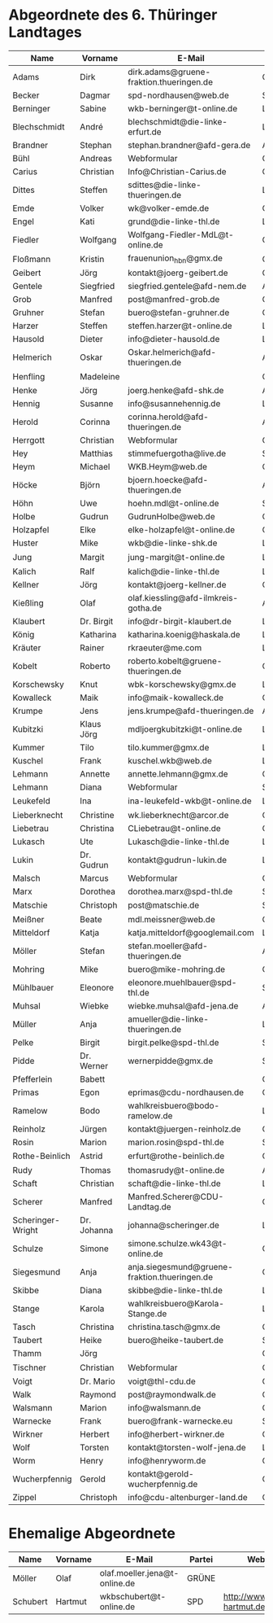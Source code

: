* Abgeordnete des 6. Thüringer Landtages
| Name              | Vorname     | E-Mail                                        | Partei | Webseite                                                 | Twitter          |
|-------------------+-------------+-----------------------------------------------+--------+----------------------------------------------------------+------------------|
| Adams             | Dirk        | dirk.adams@gruene-fraktion.thueringen.de      | GRÜNE  | http://www.dirkadams.de/                                 | [[https://twitter.com/GruenerDirk][@GruenerDirk]]     |
| Becker            | Dagmar      | spd-nordhausen@web.de                         | SPD    | http://www.spd-nordhausen.de/                            | ---              |
| Berninger         | Sabine      | wkb-berninger@t-online.de                     | LINKE  | http://www.sabine-berninger.de/                          | [[https://twitter.com/BineB][@BineB]]           |
| Blechschmidt      | André       | blechschmidt@die-linke-erfurt.de              | LINKE  | http://www.andre-blechschmidt.de/                        | ---              |
| Brandner          | Stephan     | stephan.brandner@afd-gera.de                  | AfD    | http://www.brandner-im-landtag.de/                       | ---              |
| Bühl              | Andreas     | Webformular                                   | CDU    | http://www.andreasbuehl.de/                              | [[https://twitter.com/Buehlandreas][@Buehlandreas]]    |
| Carius            | Christian   | Info@Christian-Carius.de                      | CDU    | http://www.christian-carius.de/                          | ---              |
| Dittes            | Steffen     | sdittes@die-linke-thueringen.de               | LINKE  | http://www.steffen-dittes.de/                            | [[https://twitter.com/St_Dittes][@St_Dittes]]       |
| Emde              | Volker      | wk@volker-emde.de                             | CDU    | http://www.volker-emde.de/                               | ---              |
| Engel             | Kati        | grund@die-linke-thl.de                        | LINKE  | http://www.kati-grund.de/                                | [[https://twitter.com/KatiGrund][@KatiGrund]]       |
| Fiedler           | Wolfgang    | Wolfgang-Fiedler-MdL@t-online.de              | CDU    | ---                                                      | ---              |
| Floßmann          | Kristin     | frauenunion_hbn@gmx.de                        | CDU    | http://www.kristin-flossmann.de/                         | ---              |
| Geibert           | Jörg        | kontakt@joerg-geibert.de                      | CDU    | http://www.joerg-geibert.de/                             | [[https://twitter.com/JGeibert][@JGeibert]]        |
| Gentele           | Siegfried   | siegfried.gentele@afd-nem.de                  | AfD    |                                                          | ---              |
| Grob              | Manfred     | post@manfred-grob.de                          | CDU    | http://www.manfred-grob.de/                              | ---              |
| Gruhner           | Stefan      | buero@stefan-gruhner.de                       | CDU    | http://www.stefan-gruhner.de/                            | [[https://twitter.com/StefanGruhner][@StefanGruhner]]   |
| Harzer            | Steffen     | steffen.harzer@t-online.de                    | LINKE  | http://www.steffen-harzer.de/                            | [[https://twitter.com/Harzerkas][@Harzerkas]]       |
| Hausold           | Dieter      | info@dieter-hausold.de                        | LINKE  | http://www.dieter-hausold.de/                            | ---              |
| Helmerich         | Oskar       | Oskar.helmerich@afd-thueringen.de             | AfD    | http://www.rechtsanwalt-helmerich.de/                    | ---              |
| Henfling          | Madeleine   |                                               | GRÜNE  | http://www.madeleine-henfling.de/                        | [[https://twitter.com/henfling_m][@henfling_m]]      |
| Henke             | Jörg        | joerg.henke@afd-shk.de                        | AfD    | http://afd-henke.de/                                     | ---              |
| Hennig            | Susanne     | info@susannehennig.de                         | LINKE  | http://www.susannehennig.de/                             | [[https://twitter.com/SusanneHennig][@SusanneHenning]]  |
| Herold            | Corinna     | corinna.herold@afd-thueringen.de              | AfD    |                                                          | ---              |
| Herrgott          | Christian   | Webformular                                   | CDU    | http://www.christian-herrgott.de/                        | ---              |
| Hey               | Matthias    | stimmefuergotha@live.de                       | SPD    | http://www.matthias-hey.de/                              | ---              |
| Heym              | Michael     | WKB.Heym@web.de                               | CDU    | ---                                                      | ---              |
| Höcke             | Björn       | bjoern.hoecke@afd-thueringen.de               | AfD    | http://www.bjoern-hoecke.de/                             | ---              |
| Höhn              | Uwe         | hoehn.mdl@t-online.de                         | SPD    | http://spdnet.sozi.info/thueringen/hildburghausen/hoehn/ | ---              |
| Holbe             | Gudrun      | GudrunHolbe@web.de                            | CDU    | http://www.gudrun-holbe.de/                              | ---              |
| Holzapfel         | Elke        | elke-holzapfel@t-online.de                    | CDU    | http://www.elke-holzapfel.de/                            | ---              |
| Huster            | Mike        | wkb@die-linke-shk.de                          | LINKE  | http://www.mike-huster.de/                               | ---              |
| Jung              | Margit      | jung-margit@t-online.de                       | LINKE  | http://www.margit-jung.de/                               | [[https://twitter.com/jung_margit][@jung_margit]]     |
| Kalich            | Ralf        | kalich@die-linke-thl.de                       | LINKE  | http://www.ralfkalich.de/                                | [[https://twitter.com/RalfKalich][@RalfKalich]]      |
| Kellner           | Jörg        | kontakt@joerg-kellner.de                      | CDU    | http://www.joerg-kellner.de/                             | ---              |
| Kießling          | Olaf        | olaf.kiessling@afd-ilmkreis-gotha.de          | AfD    | http://olaf-kiessling.afd-thl.de/                        | ---              |
| Klaubert          | Dr. Birgit  | info@dr-birgit-klaubert.de                    | LINKE  | http://www.dr-birgit-klaubert.de/                        | [[https://twitter.com/redhair54][@redhair54]]       |
| König             | Katharina   | katharina.koenig@haskala.de                   | LINKE  | http://www.haskala.de/                                   | [[https://twitter.com/KatharinaKoenig][@KatharinaKoenig]] |
| Kräuter           | Rainer      | rkraeuter@me.com                              | LINKE  | http://www.rainer-kraeuter.de/                           | [[https://twitter.com/Rainerkraeuter][@Rainerkraeuter]]  |
| Kobelt            | Roberto     | roberto.kobelt@gruene-thueringen.de           | GRÜNE  | http://robertokobelt.de/                                 | ---              |
| Korschewsky       | Knut        | wbk-korschewsky@gmx.de                        | LINKE  | http://www.korschewsky.de/                               | [[https://twitter.com/KKorschewsky][@KKorschewsky]]    |
| Kowalleck         | Maik        | info@maik-kowalleck.de                        | CDU    | http://www.maik-kowalleck.de/                            | ---              |
| Krumpe            | Jens        | jens.krumpe@afd-thueringen.de                 | AfD    | ---                                                      | ---              |
| Kubitzki          | Klaus Jörg  | mdljoergkubitzki@t-online.de                  | LINKE  | ---                                                      | ---              |
| Kummer            | Tilo        | tilo.kummer@gmx.de                            | LINKE  | http://www.tilo-kummer.de/                               | ---              |
| Kuschel           | Frank       | kuschel.wkb@web.de                            | LINKE  | http://www.frankkuschel.de/                              | [[https://twitter.com/FKuschel][@FKuschel]]        |
| Lehmann           | Annette     | annette.lehmann@gmx.de                        | CDU    | http://www.annette-lehmann-cdu.de/                       | ---              |
| Lehmann           | Diana       | Webformular                                   | SPD    | http://dianalehmann.de/                                  | ---              |
| Leukefeld         | Ina         | ina-leukefeld-wkb@t-online.de                 | LINKE  | http://www.inaleukefeld.de/                              | [[https://twitter.com/iia_i][@iia_i]]           |
| Lieberknecht      | Christine   | wk.lieberknecht@arcor.de                      | CDU    | http://www.christine-lieberknecht.de/                    | ---              |
| Liebetrau         | Christina   | CLiebetrau@t-online.de                        | CDU    | http://www.cdu-sm.de/                                    | ---              |
| Lukasch           | Ute         | Lukasch@die-linke-thl.de                      | LINKE  | http://www.utelukasch.de/                                | ---              |
| Lukin             | Dr. Gudrun  | kontakt@gudrun-lukin.de                       | LINKE  | http://www.gudrun-lukin.de/                              | [[https://twitter.com/gudrunlukin][@gudrunlukin]]     |
| Malsch            | Marcus      | Webformular                                   | CDU    | http://www.marcus-malsch.de/                             | ---              |
| Marx              | Dorothea    | dorothea.marx@spd-thl.de                      | SPD    | http://www.marx-heute.de/                                | [[https://twitter.com/marx2009][@marx2009]]        |
| Matschie          | Christoph   | post@matschie.de                              | SPD    | http://www.christoph-matschie.de/                        | [[https://twitter.com/chris_matschie][@chris_matschie]]  |
| Meißner           | Beate       | mdl.meissner@web.de                           | CDU    | http://www.beate-meissner.de/cms/                        | ---              |
| Mitteldorf        | Katja       | katja.mitteldorf@googlemail.com               | LINKE  | http://katja-mitteldorf.de/                              | [[https://twitter.com/icultureonline][@icultureonline]]  |
| Möller            | Stefan      | stefan.moeller@afd-thueringen.de              | AfD    |                                                          | ---              |
| Mohring           | Mike        | buero@mike-mohring.de                         | CDU    | http://www.mike-mohring.de/                              | [[https://twitter.com/MikeMohring][@MikeMohring]]     |
| Mühlbauer         | Eleonore    | eleonore.muehlbauer@spd-thl.de                | SPD    | http://www.eleonore-muehlbauer.de/                       | [[https://twitter.com/EMuehlbauer_SPD][@EMuehlbauer_SPD]] |
| Muhsal            | Wiebke      | wiebke.muhsal@afd-jena.de                     | AfD    |                                                          | ---              |
| Müller            | Anja        | amueller@die-linke-thueringen.de              | LINKE  | http://anjamueller2014.de/                               | [[https://twitter.com/linkeanja][@linkeanja]]       |
| Pelke             | Birgit      | birgit.pelke@spd-thl.de                       | SPD    | http://www.birgit-pelke.de/                              | ---              |
| Pidde             | Dr. Werner  | wernerpidde@gmx.de                            | SPD    | http://www.werner-pidde.de/                              | ---              |
| Pfefferlein       | Babett      |                                               | GRÜNE  |                                                          | ---              |
| Primas            | Egon        | eprimas@cdu-nordhausen.de                     | CDU    | http://www.egonprimas.de/                                | ---              |
| Ramelow           | Bodo        | wahlkreisbuero@bodo-ramelow.de                | LINKE  | http://www.bodo-ramelow.de/                              | [[https://twitter.com/bodoramelow][@bodoramelow]]     |
| Reinholz          | Jürgen      | kontakt@juergen-reinholz.de                   | CDU    | http://www.juergen-reinholz.de/                          | ---              |
| Rosin             | Marion      | marion.rosin@spd-thl.de                       | SPD    | http://www.marionrosin.de/                               | ---              |
| Rothe-Beinlich    | Astrid      | erfurt@rothe-beinlich.de                      | GRÜNE  | http://www.rothe-beinlich.de/                            | [[https://twitter.com/Astrid_RB][@Astrid_RB]]       |
| Rudy              | Thomas      | thomasrudy@t-online.de                        | AfD    |                                                          | ---              |
| Schaft            | Christian   | schaft@die-linke-thl.de                       | LINKE  | http://www.christian-schaft.de/                          | [[https://twitter.com/ChristianSchaft][@ChristianSchaft]] |
| Scherer           | Manfred     | Manfred.Scherer@CDU-Landtag.de                | CDU    | http://www.manfred-scherer.com/                          | [[https://twitter.com/ManfredScherer_][@ManfredScherer_]] |
| Scheringer-Wright | Dr. Johanna | johanna@scheringer.de                         | LINKE  | http://johanna-scheringer.de/                            | ---              |
| Schulze           | Simone      | simone.schulze.wk43@t-online.de               | CDU    | http://www.simone-schulze-cdu.de/                        | ---              |
| Siegesmund        | Anja        | anja.siegesmund@gruene-fraktion.thueringen.de | GRÜNE  | http://siegesmund.info/                                  | [[https://twitter.com/AnjaSiegesmund][@AnjaSiegesmund]]  |
| Skibbe            | Diana       | skibbe@die-linke-thl.de                       | LINKE  | http://www.dianaskibbe.de/                               | ---              |
| Stange            | Karola      | wahlkreisbuero@Karola-Stange.de               | LINKE  | http://www.karola-stange.de/                             | [[https://twitter.com/KarolaStange][@KarolaStange]]    |
| Tasch             | Christina   | christina.tasch@gmx.de                        | CDU    | http://christina-tasch.de/                               | ---              |
| Taubert           | Heike       | buero@heike-taubert.de                        | SPD    | http://www.heike-taubert.de/                             | [[https://twitter.com/HeikeTaubert][@HeikeTaubert]]    |
| Thamm             | Jörg        |                                               | CDU    | http://www.jörg-thamm.de/                                | ---              |
| Tischner          | Christian   | Webformular                                   | CDU    | http://www.christian-tischner.de/                        | [[https://twitter.com/ct_grz][@ct_grz]]          |
| Voigt             | Dr. Mario   | voigt@thl-cdu.de                              | CDU    | http://www.mario-voigt.com/                              | [[https://twitter.com/mariovoigt][@mariovoigt]]      |
| Walk              | Raymond     | post@raymondwalk.de                           | CDU    | http://www.raymondwalk.de/                               | ---              |
| Walsmann          | Marion      | info@walsmann.de                              | CDU    | http://www.walsmann.de/                                  | [[https://twitter.com/MarionWalsmann][@MarionWalsmann]]  |
| Warnecke          | Frank       | buero@frank-warnecke.eu                       | SPD    | http://frank-warnecke.eu/                                | ---              |
| Wirkner           | Herbert     | info@herbert-wirkner.de                       | CDU    | http://www.herbert-wirkner.de/                           | ---              |
| Wolf              | Torsten     | kontakt@torsten-wolf-jena.de                  | LINKE  | http://torsten-wolf.net/                                 | ---              |
| Worm              | Henry       | info@henryworm.de                             | CDU    | http://www.henryworm.de/de/index.php                     | ---              |
| Wucherpfennig     | Gerold      | kontakt@gerold-wucherpfennig.de               | CDU    | http://www.gerold-wucherpfennig.de/                      | ---              |
| Zippel            | Christoph   | info@cdu-altenburger-land.de                  | CDU    | http://www.christoph-zippel.de/                          | ---              |
* Ehemalige Abgeordnete
| Name              | Vorname     | E-Mail                                        | Partei | Webseite                                                 | Twitter          |
|-------------------+-------------+-----------------------------------------------+--------+----------------------------------------------------------+------------------|
| Möller            | Olaf        | olaf.moeller.jena@t-online.de                 | GRÜNE  |                                                          | ---              |
| Schubert          | Hartmut     | wkbschubert@t-online.de                       | SPD    | http://www.schubert-hartmut.de/                          | ---              |
